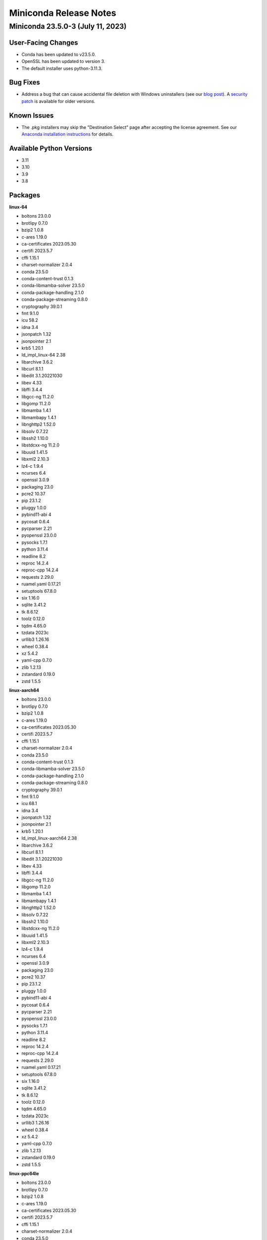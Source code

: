 =======================
Miniconda Release Notes
=======================

Miniconda 23.5.0-3 (July 11, 2023)
^^^^^^^^^^^^^^^^^^^^^^^^^^^^^^^^^^ 

User-Facing Changes
-------------------

* Conda has been updated to v23.5.0.
* OpenSSL has been updated to version 3.
* The default installer uses python-3.11.3.


Bug Fixes
---------

* Address a bug that can cause accidental file deletion with Windows uninstallers (see our `blog post <https://www.anaconda.com/blog/windows-installer-security-fix>`_). A `security patch <https://repo.anaconda.com/miniconda/Miniconda3-uninstaller-patch-win-64-2023.07-0.exe>`_ is available for older versions.


Known Issues
------------

* The .pkg installers may skip the "Destination Select" page after accepting the license agreement. See our `Anaconda installation instructions <https://docs.anaconda.com/free/anaconda/install/mac-os/>`_ for details.


Available Python Versions
--------------------------

* 3.11
* 3.10
* 3.9
* 3.8


Packages
--------

**linux-64**


* boltons 23.0.0
* brotlipy 0.7.0
* bzip2 1.0.8
* c-ares 1.19.0
* ca-certificates 2023.05.30
* certifi 2023.5.7
* cffi 1.15.1
* charset-normalizer 2.0.4
* conda 23.5.0
* conda-content-trust 0.1.3
* conda-libmamba-solver 23.5.0
* conda-package-handling 2.1.0
* conda-package-streaming 0.8.0
* cryptography 39.0.1
* fmt 9.1.0
* icu 58.2
* idna 3.4
* jsonpatch 1.32
* jsonpointer 2.1
* krb5 1.20.1
* ld_impl_linux-64 2.38
* libarchive 3.6.2
* libcurl 8.1.1
* libedit 3.1.20221030
* libev 4.33
* libffi 3.4.4
* libgcc-ng 11.2.0
* libgomp 11.2.0
* libmamba 1.4.1
* libmambapy 1.4.1
* libnghttp2 1.52.0
* libsolv 0.7.22
* libssh2 1.10.0
* libstdcxx-ng 11.2.0
* libuuid 1.41.5
* libxml2 2.10.3
* lz4-c 1.9.4
* ncurses 6.4
* openssl 3.0.9
* packaging 23.0
* pcre2 10.37
* pip 23.1.2
* pluggy 1.0.0
* pybind11-abi 4
* pycosat 0.6.4
* pycparser 2.21
* pyopenssl 23.0.0
* pysocks 1.7.1
* python 3.11.4
* readline 8.2
* reproc 14.2.4
* reproc-cpp 14.2.4
* requests 2.29.0
* ruamel.yaml 0.17.21
* setuptools 67.8.0
* six 1.16.0
* sqlite 3.41.2
* tk 8.6.12
* toolz 0.12.0
* tqdm 4.65.0
* tzdata 2023c
* urllib3 1.26.16
* wheel 0.38.4
* xz 5.4.2
* yaml-cpp 0.7.0
* zlib 1.2.13
* zstandard 0.19.0
* zstd 1.5.5

**linux-aarch64**


* boltons 23.0.0
* brotlipy 0.7.0
* bzip2 1.0.8
* c-ares 1.19.0
* ca-certificates 2023.05.30
* certifi 2023.5.7
* cffi 1.15.1
* charset-normalizer 2.0.4
* conda 23.5.0
* conda-content-trust 0.1.3
* conda-libmamba-solver 23.5.0
* conda-package-handling 2.1.0
* conda-package-streaming 0.8.0
* cryptography 39.0.1
* fmt 9.1.0
* icu 68.1
* idna 3.4
* jsonpatch 1.32
* jsonpointer 2.1
* krb5 1.20.1
* ld_impl_linux-aarch64 2.38
* libarchive 3.6.2
* libcurl 8.1.1
* libedit 3.1.20221030
* libev 4.33
* libffi 3.4.4
* libgcc-ng 11.2.0
* libgomp 11.2.0
* libmamba 1.4.1
* libmambapy 1.4.1
* libnghttp2 1.52.0
* libsolv 0.7.22
* libssh2 1.10.0
* libstdcxx-ng 11.2.0
* libuuid 1.41.5
* libxml2 2.10.3
* lz4-c 1.9.4
* ncurses 6.4
* openssl 3.0.9
* packaging 23.0
* pcre2 10.37
* pip 23.1.2
* pluggy 1.0.0
* pybind11-abi 4
* pycosat 0.6.4
* pycparser 2.21
* pyopenssl 23.0.0
* pysocks 1.7.1
* python 3.11.4
* readline 8.2
* reproc 14.2.4
* reproc-cpp 14.2.4
* requests 2.29.0
* ruamel.yaml 0.17.21
* setuptools 67.8.0
* six 1.16.0
* sqlite 3.41.2
* tk 8.6.12
* toolz 0.12.0
* tqdm 4.65.0
* tzdata 2023c
* urllib3 1.26.16
* wheel 0.38.4
* xz 5.4.2
* yaml-cpp 0.7.0
* zlib 1.2.13
* zstandard 0.19.0
* zstd 1.5.5

**linux-ppc64le**


* boltons 23.0.0
* brotlipy 0.7.0
* bzip2 1.0.8
* c-ares 1.19.0
* ca-certificates 2023.05.30
* certifi 2023.5.7
* cffi 1.15.1
* charset-normalizer 2.0.4
* conda 23.5.0
* conda-content-trust 0.1.3
* conda-libmamba-solver 23.5.0
* conda-package-handling 2.1.0
* conda-package-streaming 0.8.0
* cryptography 39.0.1
* fmt 9.1.0
* icu 58.2
* idna 3.4
* jsonpatch 1.32
* jsonpointer 2.1
* krb5 1.20.1
* ld_impl_linux-ppc64le 2.38
* libarchive 3.6.2
* libcurl 8.1.1
* libedit 3.1.20221030
* libev 4.33
* libffi 3.4.4
* libgcc-ng 11.2.0
* libgomp 11.2.0
* libmamba 1.4.1
* libmambapy 1.4.1
* libnghttp2 1.52.0
* libsolv 0.7.22
* libssh2 1.10.0
* libstdcxx-ng 11.2.0
* libuuid 1.41.5
* libxml2 2.10.3
* lz4-c 1.9.4
* ncurses 6.4
* openssl 3.0.9
* packaging 23.0
* pcre2 10.37
* pip 23.1.2
* pluggy 1.0.0
* pybind11-abi 4
* pycosat 0.6.4
* pycparser 2.21
* pyopenssl 23.0.0
* pysocks 1.7.1
* python 3.11.4
* readline 8.2
* reproc 14.2.4
* reproc-cpp 14.2.4
* requests 2.29.0
* ruamel.yaml 0.17.21
* setuptools 67.8.0
* six 1.16.0
* sqlite 3.41.2
* tk 8.6.12
* toolz 0.12.0
* tqdm 4.65.0
* tzdata 2023c
* urllib3 1.26.16
* wheel 0.38.4
* xz 5.4.2
* yaml-cpp 0.7.0
* zlib 1.2.13
* zstandard 0.19.0
* zstd 1.5.5

**linux-s390x**


* boltons 23.0.0
* brotlipy 0.7.0
* bzip2 1.0.8
* c-ares 1.19.0
* ca-certificates 2023.05.30
* certifi 2023.5.7
* cffi 1.15.1
* charset-normalizer 2.0.4
* conda 23.5.0
* conda-content-trust 0.1.3
* conda-libmamba-solver 23.5.0
* conda-package-handling 2.1.0
* conda-package-streaming 0.8.0
* cryptography 39.0.1
* fmt 9.1.0
* icu 68.1
* idna 3.3
* jsonpatch 1.32
* jsonpointer 2.1
* krb5 1.20.1
* ld_impl_linux-s390x 2.38
* libarchive 3.6.2
* libcurl 8.1.1
* libedit 3.1.20221030
* libev 4.33
* libffi 3.4.2
* libgcc-ng 11.2.0
* libgomp 11.2.0
* libmamba 1.4.1
* libmambapy 1.4.1
* libnghttp2 1.52.0
* libsolv 0.7.22
* libssh2 1.10.0
* libstdcxx-ng 11.2.0
* libuuid 1.41.5
* libxml2 2.10.3
* lz4-c 1.9.4
* ncurses 6.4
* openssl 3.0.9
* packaging 23.0
* pcre2 10.37
* pip 23.1.2
* pluggy 1.0.0
* pybind11-abi 4
* pycosat 0.6.4
* pycparser 2.21
* pyopenssl 23.0.0
* pysocks 1.7.1
* python 3.11.4
* readline 8.2
* reproc 14.2.4
* reproc-cpp 14.2.4
* requests 2.29.0
* ruamel.yaml 0.17.21
* setuptools 67.8.0
* six 1.16.0
* sqlite 3.41.2
* tk 8.6.12
* toolz 0.12.0
* tqdm 4.65.0
* tzdata 2023c
* urllib3 1.26.16
* wheel 0.38.4
* xz 5.4.2
* yaml-cpp 0.7.0
* zlib 1.2.13
* zstandard 0.19.0
* zstd 1.5.5

**osx-64**


* boltons 23.0.0
* brotlipy 0.7.0
* bzip2 1.0.8
* c-ares 1.19.0
* ca-certificates 2023.05.30
* certifi 2023.5.7
* cffi 1.15.1
* charset-normalizer 2.0.4
* conda 23.5.0
* conda-content-trust 0.1.3
* conda-libmamba-solver 23.5.0
* conda-package-handling 2.1.0
* conda-package-streaming 0.8.0
* cryptography 39.0.1
* fmt 9.1.0
* icu 58.2
* idna 3.4
* jsonpatch 1.32
* jsonpointer 2.1
* krb5 1.20.1
* libarchive 3.6.2
* libcurl 8.1.1
* libcxx 14.0.6
* libedit 3.1.20221030
* libev 4.33
* libffi 3.4.4
* libiconv 1.16
* libmamba 1.4.1
* libmambapy 1.4.1
* libnghttp2 1.52.0
* libsolv 0.7.22
* libssh2 1.10.0
* libxml2 2.10.3
* lz4-c 1.9.4
* ncurses 6.4
* openssl 3.0.9
* packaging 23.0
* pcre2 10.37
* pip 23.1.2
* pluggy 1.0.0
* pybind11-abi 4
* pycosat 0.6.4
* pycparser 2.21
* pyopenssl 23.0.0
* pysocks 1.7.1
* python 3.11.4
* python.app 3
* readline 8.2
* reproc 14.2.4
* reproc-cpp 14.2.4
* requests 2.29.0
* ruamel.yaml 0.17.21
* setuptools 67.8.0
* six 1.16.0
* sqlite 3.41.2
* tk 8.6.12
* toolz 0.12.0
* tqdm 4.65.0
* tzdata 2023c
* urllib3 1.26.16
* wheel 0.38.4
* xz 5.4.2
* yaml-cpp 0.7.0
* zlib 1.2.13
* zstandard 0.19.0
* zstd 1.5.5

**osx-arm64**


* boltons 23.0.0
* brotlipy 0.7.0
* bzip2 1.0.8
* c-ares 1.19.0
* ca-certificates 2023.05.30
* certifi 2023.5.7
* cffi 1.15.1
* charset-normalizer 2.0.4
* conda 23.5.0
* conda-content-trust 0.1.3
* conda-libmamba-solver 23.5.0
* conda-package-handling 2.1.0
* conda-package-streaming 0.8.0
* cryptography 39.0.1
* fmt 9.1.0
* icu 68.1
* idna 3.4
* jsonpatch 1.32
* jsonpointer 2.1
* krb5 1.20.1
* libarchive 3.6.2
* libcurl 8.1.1
* libcxx 14.0.6
* libedit 3.1.20221030
* libev 4.33
* libffi 3.4.4
* libiconv 1.16
* libmamba 1.4.1
* libmambapy 1.4.1
* libnghttp2 1.52.0
* libsolv 0.7.22
* libssh2 1.10.0
* libxml2 2.10.3
* lz4-c 1.9.4
* ncurses 6.4
* openssl 3.0.9
* packaging 23.0
* pcre2 10.37
* pip 23.1.2
* pluggy 1.0.0
* pybind11-abi 4
* pycosat 0.6.4
* pycparser 2.21
* pyopenssl 23.0.0
* pysocks 1.7.1
* python 3.11.4
* python.app 3
* readline 8.2
* reproc 14.2.4
* reproc-cpp 14.2.4
* requests 2.29.0
* ruamel.yaml 0.17.21
* setuptools 67.8.0
* six 1.16.0
* sqlite 3.41.2
* tk 8.6.12
* toolz 0.12.0
* tqdm 4.65.0
* tzdata 2023c
* urllib3 1.26.16
* wheel 0.38.4
* xz 5.4.2
* yaml-cpp 0.7.0
* zlib 1.2.13
* zstandard 0.19.0
* zstd 1.5.5

**win-64**


* boltons 23.0.0
* brotlipy 0.7.0
* bzip2 1.0.8
* ca-certificates 2023.05.30
* certifi 2023.5.7
* cffi 1.15.1
* charset-normalizer 2.0.4
* colorama 0.4.6
* conda 23.5.0
* conda-content-trust 0.1.3
* conda-libmamba-solver 23.5.0
* conda-package-handling 2.1.0
* conda-package-streaming 0.8.0
* console_shortcut_miniconda 0.1.1
* cryptography 39.0.1
* fmt 9.1.0
* idna 3.4
* jsonpatch 1.32
* jsonpointer 2.1
* libarchive 3.6.2
* libcurl 8.1.1
* libffi 3.4.4
* libiconv 1.16
* libmamba 1.4.1
* libmambapy 1.4.1
* libsolv 0.7.22
* libssh2 1.10.0
* libxml2 2.10.3
* lz4-c 1.9.4
* menuinst 1.4.19
* openssl 3.0.9
* packaging 23.0
* pcre2 10.37
* pip 23.1.2
* pluggy 1.0.0
* powershell_shortcut_miniconda 0.0.1
* pybind11-abi 4
* pycosat 0.6.4
* pycparser 2.21
* pyopenssl 23.0.0
* pysocks 1.7.1
* python 3.11.4
* reproc 14.2.4
* reproc-cpp 14.2.4
* requests 2.29.0
* ruamel.yaml 0.17.21
* setuptools 67.8.0
* six 1.16.0
* sqlite 3.41.2
* tk 8.6.12
* toolz 0.12.0
* tqdm 4.65.0
* tzdata 2023c
* urllib3 1.26.16
* vc 14.2
* vs2015_runtime 14.27.29016
* wheel 0.38.4
* win_inet_pton 1.1.0
* xz 5.4.2
* yaml-cpp 0.7.0
* zlib 1.2.13
* zstandard 0.19.0
* zstd 1.5.5
